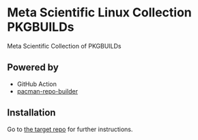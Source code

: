 * Meta Scientific Linux Collection PKGBUILDs
Meta Scientific Collection of PKGBUILDs

** Powered by

+ GitHub Action
+ [[https://github.com/pacman-repo-builder][pacman-repo-builder]]

** Installation

Go to [[https://github.com/KSXGitHub/pacman-repo][the target repo]] for further instructions.
